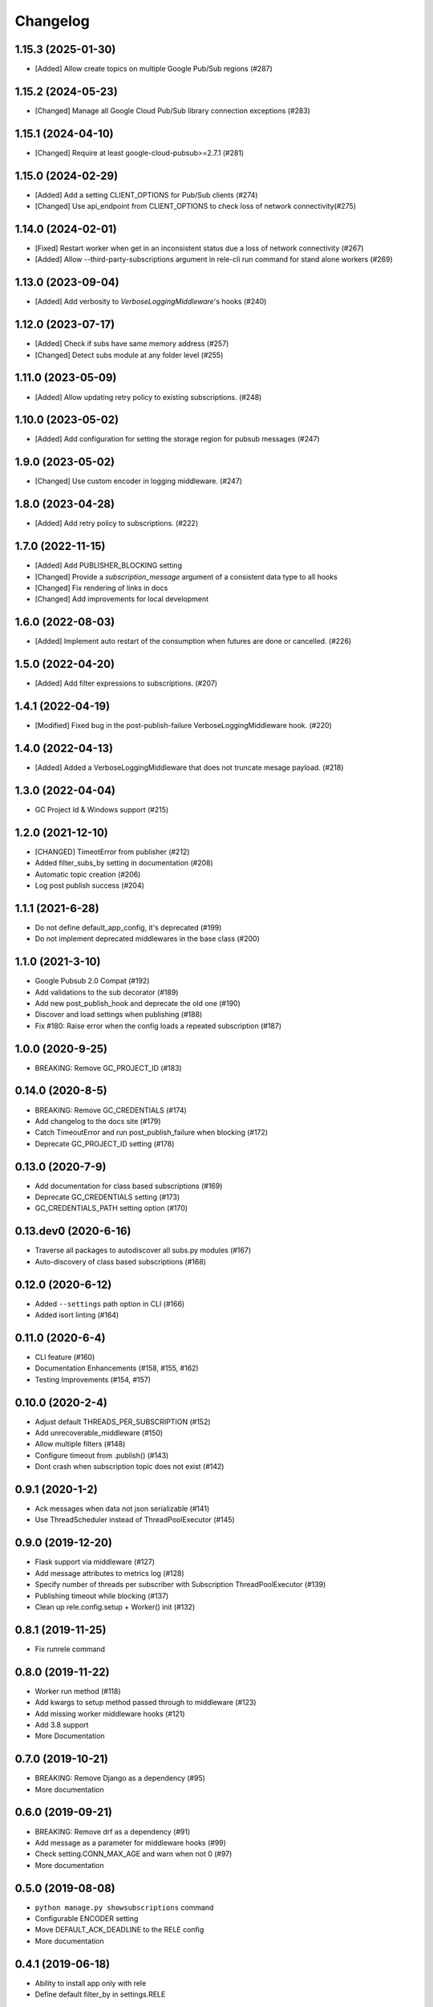 Changelog
=========

1.15.3 (2025-01-30)
-------------------
* [Added] Allow create topics on multiple Google Pub/Sub regions  (#287)

1.15.2 (2024-05-23)
-------------------
* [Changed] Manage all Google Cloud Pub/Sub library connection exceptions (#283)

1.15.1 (2024-04-10)
-------------------
* [Changed] Require at least google-cloud-pubsub>=2.7.1 (#281)

1.15.0 (2024-02-29)
-------------------
* [Added] Add a setting CLIENT_OPTIONS for Pub/Sub clients (#274)
* [Changed] Use api_endpoint from CLIENT_OPTIONS to check loss of network connectivity(#275)

1.14.0 (2024-02-01)
-------------------
* [Fixed] Restart worker when get in an inconsistent status due a loss of network connectivity (#267)
* [Added] Allow --third-party-subscriptions argument in rele-cli run command for stand alone workers (#269)

1.13.0 (2023-09-04)
-------------------
* [Added] Add verbosity to `VerboseLoggingMiddleware`'s hooks (#240)

1.12.0 (2023-07-17)
-------------------
* [Added] Check if subs have same memory address (#257)
* [Changed] Detect subs module at any folder level (#255)

1.11.0 (2023-05-09)
-------------------
* [Added] Allow updating retry policy to existing subscriptions. (#248)

1.10.0 (2023-05-02)
-------------------
* [Added] Add configuration for setting the storage region for pubsub messages (#247)

1.9.0 (2023-05-02)
-------------------
* [Changed] Use custom encoder in logging middleware. (#247)

1.8.0 (2023-04-28)
-------------------
* [Added] Add retry policy to subscriptions. (#222)

1.7.0 (2022-11-15)
-------------------
* [Added] Add PUBLISHER_BLOCKING setting
* [Changed] Provide a `subscription_message` argument of a consistent data type to all hooks
* [Changed] Fix rendering of links in docs
* [Changed] Add improvements for local development

1.6.0 (2022-08-03)
-------------------
* [Added] Implement auto restart of the consumption when futures are done or cancelled. (#226)

1.5.0 (2022-04-20)
-------------------
* [Added] Add filter expressions to subscriptions. (#207)

1.4.1 (2022-04-19)
-------------------
* [Modified] Fixed bug in the post-publish-failure VerboseLoggingMiddleware hook. (#220)

1.4.0 (2022-04-13)
-------------------
* [Added] Added a VerboseLoggingMiddleware that does not truncate mesage payload. (#218)

1.3.0 (2022-04-04)
-------------------
* GC Project Id & Windows support (#215)

1.2.0 (2021-12-10)
-------------------
* [CHANGED] TimeotError from publisher (#212)
* Added filter_subs_by setting in documentation (#208)
* Automatic topic creation (#206)
* Log post publish success (#204)

1.1.1 (2021-6-28)
-------------------
* Do not define default_app_config, it's deprecated (#199)
* Do not implement deprecated middlewares in the base class (#200)

1.1.0 (2021-3-10)
-------------------
* Google Pubsub 2.0 Compat (#192)
* Add validations to the sub decorator (#189)
* Add new post_publish_hook and deprecate the old one (#190)
* Discover and load settings when publishing (#188)
* Fix #180: Raise error when the config loads a repeated subscription (#187)

1.0.0 (2020-9-25)
-------------------
* BREAKING: Remove GC_PROJECT_ID (#183)

0.14.0 (2020-8-5)
-------------------
* BREAKING: Remove GC_CREDENTIALS (#174)
* Add changelog to the docs site (#179)
* Catch TimeoutError and run post_publish_failure when blocking (#172)
* Deprecate GC_PROJECT_ID setting (#178)

0.13.0 (2020-7-9)
-------------------
* Add documentation for class based subscriptions (#169)
* Deprecate GC_CREDENTIALS setting (#173)
* GC_CREDENTIALS_PATH setting option (#170)

0.13.dev0 (2020-6-16)
---------------------
* Traverse all packages to autodiscover all subs.py modules (#167)
* Auto-discovery of class based subscriptions (#168)

0.12.0 (2020-6-12)
-------------------
* Added ``--settings`` path option in CLI (#166)
* Added isort linting (#164)

0.11.0 (2020-6-4)
-------------------
* CLI feature (#160)
* Documentation Enhancements (#158, #155, #162)
* Testing Improvements (#154, #157)

0.10.0 (2020-2-4)
-------------------
* Adjust default THREADS_PER_SUBSCRIPTION (#152)
* Add unrecoverable_middleware (#150)
* Allow multiple filters (#148)
* Configure timeout from .publish() (#143)
* Dont crash when subscription topic does not exist (#142)

0.9.1 (2020-1-2)
-------------------
* Ack messages when data not json serializable (#141)
* Use ThreadScheduler instead of ThreadPoolExecutor (#145)

0.9.0 (2019-12-20)
-------------------
* Flask support via middleware (#127)
* Add message attributes to metrics log (#128)
* Specify number of threads per subscriber with Subscription ThreadPoolExecutor (#139)
* Publishing timeout while blocking (#137)
* Clean up rele.config.setup + Worker() init (#132)

0.8.1 (2019-11-25)
-------------------
* Fix runrele command

0.8.0 (2019-11-22)
-------------------
* Worker run method (#118)
* Add kwargs to setup method passed through to middleware (#123)
* Add missing worker middleware hooks (#121)
* Add 3.8 support
* More Documentation

0.7.0 (2019-10-21)
-------------------
* BREAKING: Remove Django as a dependency (#95)
* More documentation

0.6.0 (2019-09-21)
-------------------
* BREAKING: Remove drf as a dependency (#91)
* Add message as a parameter for middleware hooks (#99)
* Check setting.CONN_MAX_AGE and warn when not 0 (#97)
* More documentation

0.5.0 (2019-08-08)
-------------------
* ``python manage.py showsubscriptions`` command
* Configurable ENCODER setting
* Move DEFAULT_ACK_DEADLINE to the RELE config
* More documentation

0.4.1 (2019-06-18)
-------------------
* Ability to install app only with rele
* Define default filter_by in settings.RELE

0.4.0 (2019-06-17)
-------------------

* Set ``DEFAULT_ACK_DEADLINE`` (#49)
* Filter by message attributes (#66)
* BREAKING: All Relé settings are defined in a dict (#60)

Old structure:

.. code:: python

    from google.oauth2 import service_account
    RELE_GC_CREDENTIALS = service_account.Credentials.from_service_account_file(
        'rele/settings/dummy-credentials.json'
    )
    RELE_GC_PROJECT_ID = 'dummy-project-id'

New structure:

.. code:: python

    from google.oauth2 import service_account
    RELE = {
        'GC_CREDENTIALS': service_account.Credentials.from_service_account_file(
            'rele/settings/dummy-credentials.json'
        ),
        'GC_PROJECT_ID': 'dummy-project-id',
        'MIDDLEWARE': [
            'rele.contrib.LoggingMiddleware',
            'rele.contrib.DjangoDBMiddleware',
        ],
        'SUB_PREFIX': 'mysubprefix',
        'APP_NAME': 'myappname',
    }

* ``rele.contrib.middleware`` (#55)
* Prefix argument in sub decorator (#47)
* Add timestamp to the published message (#42)
* BREAKING: Explicit publisher and subscriber configuration (#43)
* Sphinx documentation (#27, #34, #40, #41)
* Contributing guidelines (#32)

0.3.1 (2019-06-04)
-------------------

* Add prometheus metrics key to logs (#16 - #20, #22, #23)
* Fix JSON serialization when publishing (#25)

0.3.0 (2019-05-14)
-------------------

* Ability to run in emulator mode (#12)
* Add Travis-CI builds (#10)
* More friendly global publish (#11)
* Non-blocking behaviour when publishing by default (#6)

0.2.0 (2019-05-09)
-------------------

* Initial version

